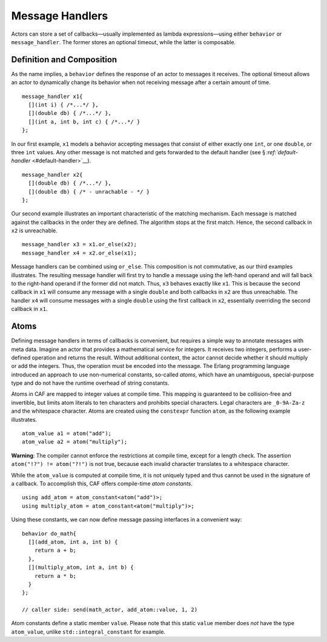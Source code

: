 .. raw:: latex

   \definecolor{lightgrey}{rgb}{0.9,0.9,0.9}

.. raw:: latex

   \definecolor{lightblue}{rgb}{0,0,1}

.. raw:: latex

   \definecolor{grey}{rgb}{0.5,0.5,0.5}

.. raw:: latex

   \definecolor{blue}{rgb}{0,0,1}

.. raw:: latex

   \definecolor{violet}{rgb}{0.5,0,0.5}

.. raw:: latex

   \definecolor{darkred}{rgb}{0.5,0,0}

.. raw:: latex

   \definecolor{darkblue}{rgb}{0,0,0.5}

.. raw:: latex

   \definecolor{darkgreen}{rgb}{0,0.5,0}

.. _message-handler:

Message Handlers
================

Actors can store a set of callbacks—usually implemented as lambda expressions—using either ``behavior`` or ``message_handler``. The former stores an optional timeout, while the latter is composable.

.. _definition-and-composition:

Definition and Composition
--------------------------

As the name implies, a ``behavior`` defines the response of an actor to messages it receives. The optional timeout allows an actor to dynamically change its behavior when not receiving message after a certain amount of time.

::

   message_handler x1{
     [](int i) { /*...*/ },
     [](double db) { /*...*/ },
     [](int a, int b, int c) { /*...*/ }
   };

In our first example, ``x1`` models a behavior accepting messages that consist of either exactly one ``int``, or one ``double``, or three ``int`` values. Any other message is not matched and gets forwarded to the default handler (see § `:ref:`default-handler` <#default-handler>`__).

::

   message_handler x2{
     [](double db) { /*...*/ },
     [](double db) { /* - unrachable - */ }
   };

Our second example illustrates an important characteristic of the matching mechanism. Each message is matched against the callbacks in the order they are defined. The algorithm stops at the first match. Hence, the second callback in ``x2`` is unreachable.

::

   message_handler x3 = x1.or_else(x2);
   message_handler x4 = x2.or_else(x1);

Message handlers can be combined using ``or_else``. This composition is not commutative, as our third examples illustrates. The resulting message handler will first try to handle a message using the left-hand operand and will fall back to the right-hand operand if the former did not match. Thus, ``x3`` behaves exactly like ``x1``. This is because the second callback in ``x1`` will consume any message with a single ``double`` and both callbacks in ``x2`` are thus unreachable. The handler ``x4`` will consume messages with a single ``double`` using the first callback in ``x2``, essentially overriding the second callback in ``x1``.

.. raw:: latex

   \clearpage

.. _atom:

Atoms
-----

Defining message handlers in terms of callbacks is convenient, but requires a simple way to annotate messages with meta data. Imagine an actor that provides a mathematical service for integers. It receives two integers, performs a user-defined operation and returns the result. Without additional context, the actor cannot decide whether it should multiply or add the integers. Thus, the operation must be encoded into the message. The Erlang programming language introduced an approach to use non-numerical constants, so-called *atoms*, which have an unambiguous, special-purpose type and do not have the runtime overhead of string constants.

Atoms in CAF are mapped to integer values at compile time. This mapping is guaranteed to be collision-free and invertible, but limits atom literals to ten characters and prohibits special characters. Legal characters are ``_0-9A-Za-z`` and the whitespace character. Atoms are created using the ``constexpr`` function ``atom``, as the following example illustrates.

::

   atom_value a1 = atom("add");
   atom_value a2 = atom("multiply");

**Warning**: The compiler cannot enforce the restrictions at compile time, except for a length check. The assertion ``atom("!?") != atom("?!")`` is not true, because each invalid character translates to a whitespace character.

While the ``atom_value`` is computed at compile time, it is not uniquely typed and thus cannot be used in the signature of a callback. To accomplish this, CAF offers compile-time *atom constants*.

::

   using add_atom = atom_constant<atom("add")>;
   using multiply_atom = atom_constant<atom("multiply")>;

Using these constants, we can now define message passing interfaces in a convenient way:

::

   behavior do_math{
     [](add_atom, int a, int b) {
       return a + b;
     },
     [](multiply_atom, int a, int b) {
       return a * b;
     }
   };

   // caller side: send(math_actor, add_atom::value, 1, 2)

Atom constants define a static member ``value``. Please note that this static ``value`` member does *not* have the type ``atom_value``, unlike ``std::integral_constant`` for example.
